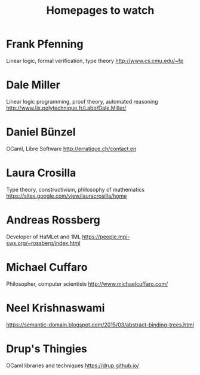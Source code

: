 #+TITLE: Homepages to watch

* Frank Pfenning
Linear logic, formal verification, type theory
http://www.cs.cmu.edu/~fp
* Dale Miller
Linear logic programming, proof theory, automated reasoning
http://www.lix.polytechnique.fr/Labo/Dale.Miller/
* Daniel Bünzel
OCaml, Libre Software
http://erratique.ch/contact.en
* Laura Crosilla
Type theory, constructivism, philosophy of mathematics
https://sites.google.com/view/lauracrosilla/home
* Andreas Rossberg
Developer of HaMLet and 1ML
https://people.mpi-sws.org/~rossberg/index.html
* Michael Cuffaro
Philosopher, computer scientists
http://www.michaelcuffaro.com/
* Neel Krishnaswami
https://semantic-domain.blogspot.com/2015/03/abstract-binding-trees.html
* Drup's Thingies
OCaml libraries and techniques
https://drup.github.io/
